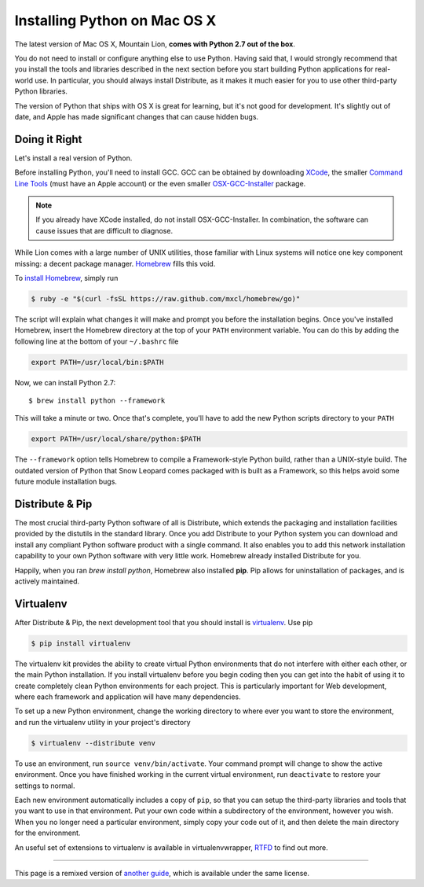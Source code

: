 .. _install-osx:

Installing Python on Mac OS X
=============================

The latest version of Mac OS X, Mountain Lion, **comes with Python 2.7 out of the box**.

You do not need to install or configure anything else to use Python. Having
said that, I would strongly recommend that you install the tools and libraries
described in the next section before you start building Python applications
for real-world use. In particular, you should always install Distribute, as it
makes it much easier for you to use other third-party Python libraries.

The version of Python that ships with OS X is great for learning, but it's not
good for development. It's slightly out of date, and Apple has made significant
changes that can cause hidden bugs.

Doing it Right
--------------

Let's install a real version of Python.

Before installing Python, you'll need to install GCC. GCC can be obtained
by downloading `XCode <http://developer.apple.com/xcode/>`_, the smaller
`Command Line Tools <https://developer.apple.com/downloads/>`_ (must have an
Apple account) or the even smaller `OSX-GCC-Installer <https://github.com/kennethreitz/osx-gcc-installer#readme>`_
package.

.. note::
    If you already have XCode installed, do not install OSX-GCC-Installer.
    In combination, the software can cause issues that are difficult to
    diagnose.

While Lion comes with a large number of UNIX utilities, those familiar with
Linux systems will notice one key component missing: a decent package manager.
`Homebrew <http://mxcl.github.com/homebrew/>`_ fills this void.

To `install Homebrew <https://github.com/mxcl/homebrew/wiki/installation>`_,
simply run

.. code-block:: console

    $ ruby -e "$(curl -fsSL https://raw.github.com/mxcl/homebrew/go)"

The script will explain what changes it will make and prompt you before the
installation begins.
Once you've installed Homebrew, insert the Homebrew directory at the top
of your ``PATH`` environment variable. You can do this by adding the following
line at the bottom of your ``~/.bashrc`` file

.. code-block:: console

    export PATH=/usr/local/bin:$PATH

Now, we can install Python 2.7: ::

    $ brew install python --framework

This will take a minute or two. Once that's complete, you'll have to add the
new Python scripts directory to your ``PATH``

.. code-block:: console

    export PATH=/usr/local/share/python:$PATH

The ``--framework`` option tells Homebrew to compile a Framework-style Python
build, rather than a UNIX-style build. The outdated version of Python that
Snow Leopard comes packaged with is built as a Framework, so this helps avoid
some future module installation bugs.


Distribute & Pip
----------------

The most crucial third-party Python software of all is Distribute, which
extends the packaging and installation facilities provided by the distutils
in the standard library. Once you add Distribute to your Python system you can
download and install any compliant Python software product with a single
command. It also enables you to add this network installation capability to
your own Python software with very little work. Homebrew already installed
Distribute for you.

Happily, when you ran `brew install python`, Homebrew also installed **pip**.
Pip allows for uninstallation of packages, and is actively maintained.


Virtualenv
----------

After Distribute & Pip, the next development tool that you should install is
`virtualenv <http://pypi.python.org/pypi/virtualenv/>`_. Use pip

.. code-block:: console

    $ pip install virtualenv

The virtualenv kit provides the ability to create virtual Python environments
that do not interfere with either each other, or the main Python installation.
If you install virtualenv before you begin coding then you can get into the
habit of using it to create completely clean Python environments for each
project. This is particularly important for Web development, where each
framework and application will have many dependencies.

To set up a new Python environment, change the working directory to where ever
you want to store the environment, and run the virtualenv utility in your
project's directory

.. code-block:: console

    $ virtualenv --distribute venv

To use an environment, run ``source venv/bin/activate``. Your command prompt
will change to show the active environment. Once you have finished working in
the current virtual environment, run ``deactivate`` to restore your settings
to normal.

Each new environment automatically includes a copy of ``pip``, so that you can
setup the third-party libraries and tools that you want to use in that
environment. Put your own code within a subdirectory of the environment,
however you wish. When you no longer need a particular environment, simply
copy your code out of it, and then delete the main directory for the environment.

An useful set of extensions to virtualenv is available in virtualenvwrapper,
`RTFD <http://virtualenvwrapper.readthedocs.org/en/latest/>`_ to find out more.


--------------------------------

This page is a remixed version of `another guide <http://www.stuartellis.eu/articles/python-development-windows/>`_,
which is available under the same license.
